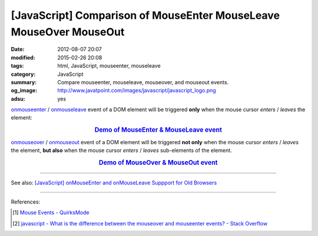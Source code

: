 [JavaScript] Comparison of MouseEnter MouseLeave MouseOver MouseOut
###################################################################

:date: 2012-08-07 20:07
:modified: 2015-02-26 20:08
:tags: html, JavaScript, mouseenter, mouseleave
:category: JavaScript
:summary: Compare mouseenter, mouseleave, mouseover, and mouseout events.
:og_image: http://www.javatpoint.com/images/javascript/javascript_logo.png
:adsu: yes


onmouseenter_ / onmouseleave_ event of a DOM element will be triggered **only**
when the mouse cursor *enters* / *leaves* the element:

.. rubric:: `Demo of MouseEnter & MouseLeave event <{filename}/code/javascript-mouseenter-mouseleave/mouseenterleave.html>`_
      :class: align-center

onmouseover_ / onmouseout_ event of a DOM element will be triggered **not only**
when the mouse cursor *enters* / *leaves* the element, **but also** when the
mouse cursor *enters* / *leaves* sub-elements of the element.

.. rubric:: `Demo of MouseOver & MouseOut event <{filename}/code/javascript-mouseenter-mouseleave/mouseoverout.html>`_
      :class: align-center

.. adsu:: 2

----

See also:
`[JavaScript] onMouseEnter and onMouseLeave Suppport for Old Browsers <{filename}../../10/02/javascript-mouseenter-mouseleave%en.rst>`_

----

References:

.. [1] `Mouse Events - QuirksMode <http://www.quirksmode.org/js/events_mouse.html>`_

.. [2] `javascript - What is the difference between the mouseover and mouseenter events? - Stack Overflow <http://stackoverflow.com/questions/1104344/what-is-the-difference-between-the-mouseover-and-mouseenter-events>`_


.. _onmouseenter: http://www.w3schools.com/jsref/event_onmouseenter.asp

.. _onmouseleave: http://www.w3schools.com/jsref/event_onmouseleave.asp

.. _onmouseover: http://www.w3schools.com/jsref/event_onmouseover.asp

.. _onmouseout: http://www.w3schools.com/jsref/event_onmouseout.asp
